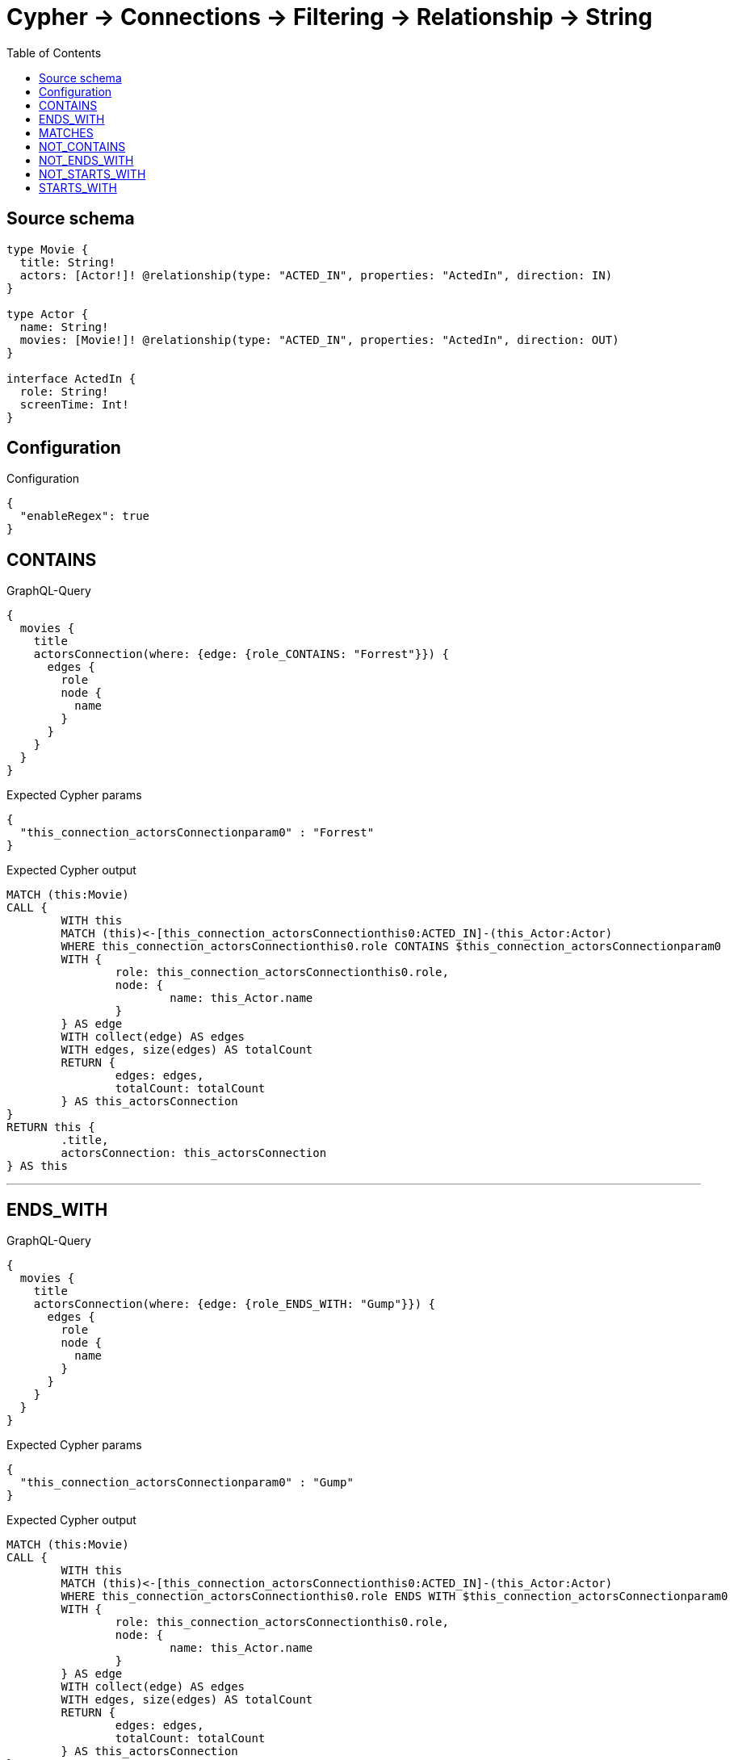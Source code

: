 :toc:

= Cypher -> Connections -> Filtering -> Relationship -> String

== Source schema

[source,graphql,schema=true]
----
type Movie {
  title: String!
  actors: [Actor!]! @relationship(type: "ACTED_IN", properties: "ActedIn", direction: IN)
}

type Actor {
  name: String!
  movies: [Movie!]! @relationship(type: "ACTED_IN", properties: "ActedIn", direction: OUT)
}

interface ActedIn {
  role: String!
  screenTime: Int!
}
----

== Configuration

.Configuration
[source,json,schema-config=true]
----
{
  "enableRegex": true
}
----
== CONTAINS

.GraphQL-Query
[source,graphql]
----
{
  movies {
    title
    actorsConnection(where: {edge: {role_CONTAINS: "Forrest"}}) {
      edges {
        role
        node {
          name
        }
      }
    }
  }
}
----

.Expected Cypher params
[source,json]
----
{
  "this_connection_actorsConnectionparam0" : "Forrest"
}
----

.Expected Cypher output
[source,cypher]
----
MATCH (this:Movie)
CALL {
	WITH this
	MATCH (this)<-[this_connection_actorsConnectionthis0:ACTED_IN]-(this_Actor:Actor)
	WHERE this_connection_actorsConnectionthis0.role CONTAINS $this_connection_actorsConnectionparam0
	WITH {
		role: this_connection_actorsConnectionthis0.role,
		node: {
			name: this_Actor.name
		}
	} AS edge
	WITH collect(edge) AS edges
	WITH edges, size(edges) AS totalCount
	RETURN {
		edges: edges,
		totalCount: totalCount
	} AS this_actorsConnection
}
RETURN this {
	.title,
	actorsConnection: this_actorsConnection
} AS this
----

'''

== ENDS_WITH

.GraphQL-Query
[source,graphql]
----
{
  movies {
    title
    actorsConnection(where: {edge: {role_ENDS_WITH: "Gump"}}) {
      edges {
        role
        node {
          name
        }
      }
    }
  }
}
----

.Expected Cypher params
[source,json]
----
{
  "this_connection_actorsConnectionparam0" : "Gump"
}
----

.Expected Cypher output
[source,cypher]
----
MATCH (this:Movie)
CALL {
	WITH this
	MATCH (this)<-[this_connection_actorsConnectionthis0:ACTED_IN]-(this_Actor:Actor)
	WHERE this_connection_actorsConnectionthis0.role ENDS WITH $this_connection_actorsConnectionparam0
	WITH {
		role: this_connection_actorsConnectionthis0.role,
		node: {
			name: this_Actor.name
		}
	} AS edge
	WITH collect(edge) AS edges
	WITH edges, size(edges) AS totalCount
	RETURN {
		edges: edges,
		totalCount: totalCount
	} AS this_actorsConnection
}
RETURN this {
	.title,
	actorsConnection: this_actorsConnection
} AS this
----

'''

== MATCHES

.GraphQL-Query
[source,graphql]
----
{
  movies {
    title
    actorsConnection(where: {edge: {role_MATCHES: "Forrest.+"}}) {
      edges {
        role
        node {
          name
        }
      }
    }
  }
}
----

.Expected Cypher params
[source,json]
----
{
  "this_connection_actorsConnectionparam0" : "Forrest.+"
}
----

.Expected Cypher output
[source,cypher]
----
MATCH (this:Movie)
CALL {
	WITH this
	MATCH (this)<-[this_connection_actorsConnectionthis0:ACTED_IN]-(this_Actor:Actor)
	WHERE this_connection_actorsConnectionthis0.role =~ $this_connection_actorsConnectionparam0
	WITH {
		role: this_connection_actorsConnectionthis0.role,
		node: {
			name: this_Actor.name
		}
	} AS edge
	WITH collect(edge) AS edges
	WITH edges, size(edges) AS totalCount
	RETURN {
		edges: edges,
		totalCount: totalCount
	} AS this_actorsConnection
}
RETURN this {
	.title,
	actorsConnection: this_actorsConnection
} AS this
----

'''

== NOT_CONTAINS

.GraphQL-Query
[source,graphql]
----
{
  movies {
    title
    actorsConnection(where: {edge: {role_NOT_CONTAINS: "Forrest"}}) {
      edges {
        role
        node {
          name
        }
      }
    }
  }
}
----

.Expected Cypher params
[source,json]
----
{
  "this_connection_actorsConnectionparam0" : "Forrest"
}
----

.Expected Cypher output
[source,cypher]
----
MATCH (this:Movie)
CALL {
	WITH this
	MATCH (this)<-[this_connection_actorsConnectionthis0:ACTED_IN]-(this_Actor:Actor)
	WHERE NOT (this_connection_actorsConnectionthis0.role CONTAINS $this_connection_actorsConnectionparam0)
	WITH {
		role: this_connection_actorsConnectionthis0.role,
		node: {
			name: this_Actor.name
		}
	} AS edge
	WITH collect(edge) AS edges
	WITH edges, size(edges) AS totalCount
	RETURN {
		edges: edges,
		totalCount: totalCount
	} AS this_actorsConnection
}
RETURN this {
	.title,
	actorsConnection: this_actorsConnection
} AS this
----

'''

== NOT_ENDS_WITH

.GraphQL-Query
[source,graphql]
----
{
  movies {
    title
    actorsConnection(where: {edge: {role_NOT_ENDS_WITH: "Gump"}}) {
      edges {
        role
        node {
          name
        }
      }
    }
  }
}
----

.Expected Cypher params
[source,json]
----
{
  "this_connection_actorsConnectionparam0" : "Gump"
}
----

.Expected Cypher output
[source,cypher]
----
MATCH (this:Movie)
CALL {
	WITH this
	MATCH (this)<-[this_connection_actorsConnectionthis0:ACTED_IN]-(this_Actor:Actor)
	WHERE NOT (this_connection_actorsConnectionthis0.role ENDS WITH $this_connection_actorsConnectionparam0)
	WITH {
		role: this_connection_actorsConnectionthis0.role,
		node: {
			name: this_Actor.name
		}
	} AS edge
	WITH collect(edge) AS edges
	WITH edges, size(edges) AS totalCount
	RETURN {
		edges: edges,
		totalCount: totalCount
	} AS this_actorsConnection
}
RETURN this {
	.title,
	actorsConnection: this_actorsConnection
} AS this
----

'''

== NOT_STARTS_WITH

.GraphQL-Query
[source,graphql]
----
{
  movies {
    title
    actorsConnection(where: {edge: {role_NOT_STARTS_WITH: "Forrest"}}) {
      edges {
        role
        node {
          name
        }
      }
    }
  }
}
----

.Expected Cypher params
[source,json]
----
{
  "this_connection_actorsConnectionparam0" : "Forrest"
}
----

.Expected Cypher output
[source,cypher]
----
MATCH (this:Movie)
CALL {
	WITH this
	MATCH (this)<-[this_connection_actorsConnectionthis0:ACTED_IN]-(this_Actor:Actor)
	WHERE NOT (this_connection_actorsConnectionthis0.role STARTS WITH $this_connection_actorsConnectionparam0)
	WITH {
		role: this_connection_actorsConnectionthis0.role,
		node: {
			name: this_Actor.name
		}
	} AS edge
	WITH collect(edge) AS edges
	WITH edges, size(edges) AS totalCount
	RETURN {
		edges: edges,
		totalCount: totalCount
	} AS this_actorsConnection
}
RETURN this {
	.title,
	actorsConnection: this_actorsConnection
} AS this
----

'''

== STARTS_WITH

.GraphQL-Query
[source,graphql]
----
{
  movies {
    title
    actorsConnection(where: {edge: {role_STARTS_WITH: "Forrest"}}) {
      edges {
        role
        node {
          name
        }
      }
    }
  }
}
----

.Expected Cypher params
[source,json]
----
{
  "this_connection_actorsConnectionparam0" : "Forrest"
}
----

.Expected Cypher output
[source,cypher]
----
MATCH (this:Movie)
CALL {
	WITH this
	MATCH (this)<-[this_connection_actorsConnectionthis0:ACTED_IN]-(this_Actor:Actor)
	WHERE this_connection_actorsConnectionthis0.role STARTS WITH $this_connection_actorsConnectionparam0
	WITH {
		role: this_connection_actorsConnectionthis0.role,
		node: {
			name: this_Actor.name
		}
	} AS edge
	WITH collect(edge) AS edges
	WITH edges, size(edges) AS totalCount
	RETURN {
		edges: edges,
		totalCount: totalCount
	} AS this_actorsConnection
}
RETURN this {
	.title,
	actorsConnection: this_actorsConnection
} AS this
----

'''

